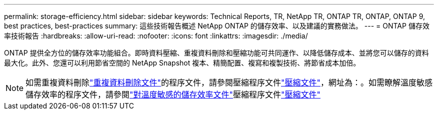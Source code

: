 ---
permalink: storage-efficiency.html 
sidebar: sidebar 
keywords: Technical Reports, TR, NetApp TR, ONTAP TR, ONTAP, ONTAP 9, best practices, best-practices 
summary: 這些技術報告概述 NetApp ONTAP 的儲存效率、以及建議的實務做法。 
---
= ONTAP 儲存效率技術報告
:hardbreaks:
:allow-uri-read: 
:nofooter: 
:icons: font
:linkattrs: 
:imagesdir: ./media/


[role="lead"]
ONTAP 提供全方位的儲存效率功能組合。即時資料壓縮、重複資料刪除和壓縮功能可共同運作、以降低儲存成本、並將您可以儲存的資料最大化。此外、您還可以利用節省空間的 NetApp Snapshot 複本、精簡配置、複寫和複製技術、將節省成本加倍。

[NOTE]
====
如需重複資料刪除link:https://docs.netapp.com/us-en/ontap/volumes/enable-deduplication-volume-task.html["重複資料刪除文件"^]的程序文件，請參閱壓縮程序文件link:https://docs.netapp.com/us-en/ontap/volumes/enable-data-compression-volume-task.html["壓縮文件"^]，網址為：。如需瞭解溫度敏感儲存效率的程序文件，請參閱link:https://docs.netapp.com/us-en/ontap/volumes/enable-temperature-sensitive-efficiency-concept.html["對溫度敏感的儲存效率文件"^]壓縮程序文件link:https://docs.netapp.com/us-en/ontap/volumes/enable-inline-data-compaction-fas-systems-task.html["壓縮文件"^]

====